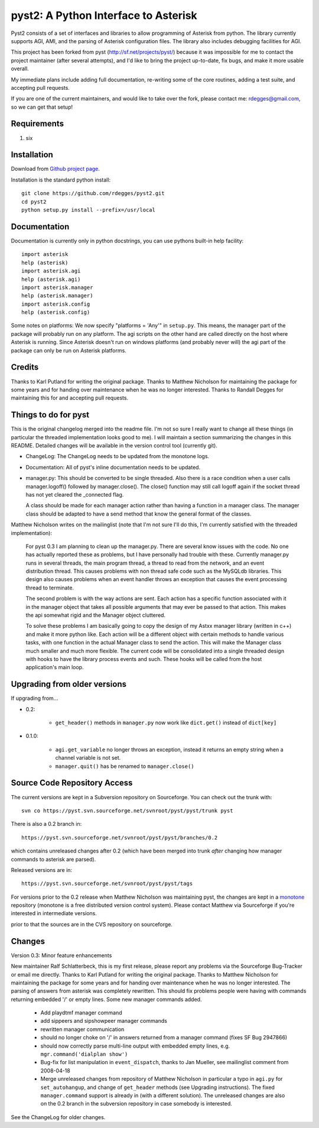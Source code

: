 pyst2: A Python Interface to Asterisk
====================================

Pyst2 consists of a set of interfaces and libraries to allow programming of
Asterisk from python. The library currently supports AGI, AMI, and the parsing
of Asterisk configuration files. The library also includes debugging facilities
for AGI.

This project has been forked from pyst (http://sf.net/projects/pyst/) because
it was impossible for me to contact the project maintainer (after several
attempts), and I'd like to bring the project up-to-date, fix bugs, and make
it more usable overall.

My immediate plans include adding full documentation, re-writing some
of the core routines, adding a test suite, and accepting pull requests.

If you are one of the current maintainers, and would like to take over the
fork, please contact me: rdegges@gmail.com, so we can get that setup!

Requirements
------------

1. six

Installation
------------

Download from `Github project page`_.

.. _`Github project page`: https://github.com/rdegges/pyst2

Installation is the standard python install::

 git clone https://github.com/rdegges/pyst2.git
 cd pyst2
 python setup.py install --prefix=/usr/local

Documentation
-------------

Documentation is currently only in python docstrings, you can use
pythons built-in help facility::

 import asterisk
 help (asterisk)
 import asterisk.agi
 help (asterisk.agi)
 import asterisk.manager
 help (asterisk.manager)
 import asterisk.config
 help (asterisk.config)

Some notes on platforms: We now specify "platforms = 'Any'" in
``setup.py``. This means, the manager part of the package will probably
run on any platform. The agi scripts on the other hand are called
directly on the host where Asterisk is running. Since Asterisk doesn't
run on windows platforms (and probably never will) the agi part of the
package can only be run on Asterisk platforms.

Credits
-------

Thanks to Karl Putland for writing the original package.
Thanks to Matthew Nicholson for maintaining the package for some years
and for handing over maintenance when he was no longer interested.
Thanks to Randall Degges for maintaining this for and accepting
pull requests.

Things to do for pyst
---------------------

This is the original changelog merged into the readme file. I'm not so
sure I really want to change all these things (in particular the
threaded implementation looks good to me). I will maintain a section
summarizing the changes in this README. Detailed changes will be
available in the version control tool (currently git).

* ChangeLog:
  The ChangeLog needs to be updated from the monotone logs.

* Documentation:
  All of pyst's inline documentation needs to be updated.

* manager.py:
  This should be converted to be single threaded.  Also there is a race
  condition when a user calls manager.logoff() followed by
  manager.close().  The close() function may still call logoff again if
  the socket thread has not yet cleared the _connected flag.

  A class should be made for each manager action rather than having a
  function in a manager class.  The manager class should be adapted to
  have a send method that know the general format of the classes.

Matthew Nicholson writes on the mailinglist (note that I'm not sure I'll do
this, I'm currently satisfied with the threaded implementation):

  For pyst 0.3 I am planning to clean up the manager.py.  There are
  several know issues with the code.  No one has actually reported these
  as problems, but I have personally had trouble with these.  Currently
  manager.py runs in several threads, the main program thread, a thread to
  read from the network, and an event distribution thread.  This causes
  problems with non thread safe code such as the MySQLdb libraries.  This
  design also causes problems when an event handler throws an exception
  that causes the event processing thread to terminate.

  The second problem is with the way actions are sent.  Each action has a
  specific function associated with it in the manager object that takes
  all possible arguments that may ever be passed to that action.  This
  makes the api somewhat rigid and the Manager object cluttered.

  To solve these problems I am basically going to copy the design of my
  Astxx manager library (written in c++) and make it more python like.
  Each action will be a different object with certain methods to handle
  various tasks, with one function in the actual Manager class to send the
  action.  This will make the Manager class much smaller and much more
  flexible.  The current code will be consolidated into a single threaded
  design with hooks to have the library process events and such.  These
  hooks will be called from the host application's main loop.


Upgrading from older versions
-----------------------------

If upgrading from...

* 0.2:

   - ``get_header()`` methods in ``manager.py`` now work like
     ``dict.get()`` instead of ``dict[key]``


* 0.1.0:

   - ``agi.get_variable`` no longer throws an exception, instead it
     returns an empty string when a channel variable is not set.
   - ``manager.quit()`` has be renamed to ``manager.close()``

Source Code Repository Access
-----------------------------

The current versions are kept in a Subversion repository on Sourceforge.
You can check out the trunk with::

    svn co https://pyst.svn.sourceforge.net/svnroot/pyst/pyst/trunk pyst

There is also a 0.2 branch in::

    https://pyst.svn.sourceforge.net/svnroot/pyst/pyst/branches/0.2

which contains unreleased changes after 0.2 (which have been merged into
trunk *after* changing how manager commands to asterisk are parsed).

Released versions are in::

    https://pyst.svn.sourceforge.net/svnroot/pyst/pyst/tags

For versions prior to the 0.2 release when Matthew Nicholson was
maintaining pyst, the changes are kept in a `monotone`_ repository
(monotone is a free distributed version control system). Please contact
Matthew via Sourceforge if you're interested in intermediate versions.

.. _`monotone`: http://monotone.ca/

prior to that the sources are in the CVS repository on sourceforge.


Changes
-------

Version 0.3: Minor feature enhancements

New maintainer Ralf Schlatterbeck, this is my first release, please
report any problems via the Sourceforge Bug-Tracker or email me
directly. Thanks to Karl Putland for writing the original package.
Thanks to Matthew Nicholson for maintaining the package for some years
and for handing over maintenance when he was no longer interested.
The parsing of answers from asterisk was completely rewritten. This
should fix problems people were having with commands returning embedded
'/' or empty lines. Some new manager commands added.

 - Add playdtmf manager command
 - add sippeers and sipshowpeer manager commands
 - rewritten manager communication
 - should no longer choke on '/' in answers returned from a manager
   command (fixes SF Bug 2947866)
 - should now correctly parse multi-line output with embedded empty
   lines, e.g. ``mgr.command('dialplan show')``
 - Bug-fix for list manipulation in ``event_dispatch``, thanks to Jan
   Mueller, see mailinglist comment from 2008-04-18
 - Merge unreleased changes from repository of Matthew Nicholson
   in particular a typo in ``agi.py`` for ``set_autohangup``, and change
   of ``get_header`` methods (see Upgrading instructions). The fixed
   ``manager.command`` support is already in (with a different
   solution). The unreleased changes are also on the 0.2 branch in the
   subversion repository in case somebody is interested.

See the ChangeLog for older changes.
